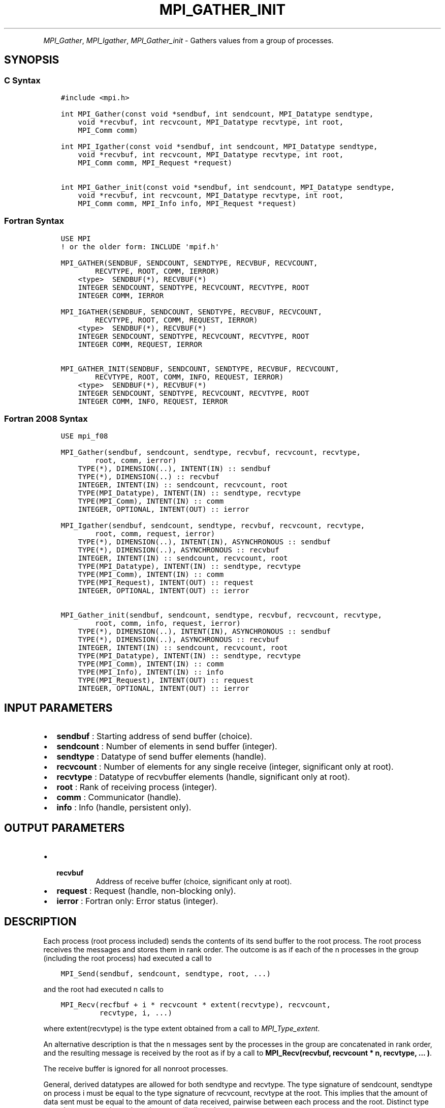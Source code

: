 .\" Man page generated from reStructuredText.
.
.TH "MPI_GATHER_INIT" "3" "May 30, 2025" "" "Open MPI"
.
.nr rst2man-indent-level 0
.
.de1 rstReportMargin
\\$1 \\n[an-margin]
level \\n[rst2man-indent-level]
level margin: \\n[rst2man-indent\\n[rst2man-indent-level]]
-
\\n[rst2man-indent0]
\\n[rst2man-indent1]
\\n[rst2man-indent2]
..
.de1 INDENT
.\" .rstReportMargin pre:
. RS \\$1
. nr rst2man-indent\\n[rst2man-indent-level] \\n[an-margin]
. nr rst2man-indent-level +1
.\" .rstReportMargin post:
..
.de UNINDENT
. RE
.\" indent \\n[an-margin]
.\" old: \\n[rst2man-indent\\n[rst2man-indent-level]]
.nr rst2man-indent-level -1
.\" new: \\n[rst2man-indent\\n[rst2man-indent-level]]
.in \\n[rst2man-indent\\n[rst2man-indent-level]]u
..
.INDENT 0.0
.INDENT 3.5
.UNINDENT
.UNINDENT
.sp
\fI\%MPI_Gather\fP, \fI\%MPI_Igather\fP, \fI\%MPI_Gather_init\fP \- Gathers values from a group
of processes.
.SH SYNOPSIS
.SS C Syntax
.INDENT 0.0
.INDENT 3.5
.sp
.nf
.ft C
#include <mpi.h>

int MPI_Gather(const void *sendbuf, int sendcount, MPI_Datatype sendtype,
    void *recvbuf, int recvcount, MPI_Datatype recvtype, int root,
    MPI_Comm comm)

int MPI_Igather(const void *sendbuf, int sendcount, MPI_Datatype sendtype,
    void *recvbuf, int recvcount, MPI_Datatype recvtype, int root,
    MPI_Comm comm, MPI_Request *request)

int MPI_Gather_init(const void *sendbuf, int sendcount, MPI_Datatype sendtype,
    void *recvbuf, int recvcount, MPI_Datatype recvtype, int root,
    MPI_Comm comm, MPI_Info info, MPI_Request *request)
.ft P
.fi
.UNINDENT
.UNINDENT
.SS Fortran Syntax
.INDENT 0.0
.INDENT 3.5
.sp
.nf
.ft C
USE MPI
! or the older form: INCLUDE \(aqmpif.h\(aq

MPI_GATHER(SENDBUF, SENDCOUNT, SENDTYPE, RECVBUF, RECVCOUNT,
        RECVTYPE, ROOT, COMM, IERROR)
    <type>  SENDBUF(*), RECVBUF(*)
    INTEGER SENDCOUNT, SENDTYPE, RECVCOUNT, RECVTYPE, ROOT
    INTEGER COMM, IERROR

MPI_IGATHER(SENDBUF, SENDCOUNT, SENDTYPE, RECVBUF, RECVCOUNT,
        RECVTYPE, ROOT, COMM, REQUEST, IERROR)
    <type>  SENDBUF(*), RECVBUF(*)
    INTEGER SENDCOUNT, SENDTYPE, RECVCOUNT, RECVTYPE, ROOT
    INTEGER COMM, REQUEST, IERROR

MPI_GATHER_INIT(SENDBUF, SENDCOUNT, SENDTYPE, RECVBUF, RECVCOUNT,
        RECVTYPE, ROOT, COMM, INFO, REQUEST, IERROR)
    <type>  SENDBUF(*), RECVBUF(*)
    INTEGER SENDCOUNT, SENDTYPE, RECVCOUNT, RECVTYPE, ROOT
    INTEGER COMM, INFO, REQUEST, IERROR
.ft P
.fi
.UNINDENT
.UNINDENT
.SS Fortran 2008 Syntax
.INDENT 0.0
.INDENT 3.5
.sp
.nf
.ft C
USE mpi_f08

MPI_Gather(sendbuf, sendcount, sendtype, recvbuf, recvcount, recvtype,
        root, comm, ierror)
    TYPE(*), DIMENSION(..), INTENT(IN) :: sendbuf
    TYPE(*), DIMENSION(..) :: recvbuf
    INTEGER, INTENT(IN) :: sendcount, recvcount, root
    TYPE(MPI_Datatype), INTENT(IN) :: sendtype, recvtype
    TYPE(MPI_Comm), INTENT(IN) :: comm
    INTEGER, OPTIONAL, INTENT(OUT) :: ierror

MPI_Igather(sendbuf, sendcount, sendtype, recvbuf, recvcount, recvtype,
        root, comm, request, ierror)
    TYPE(*), DIMENSION(..), INTENT(IN), ASYNCHRONOUS :: sendbuf
    TYPE(*), DIMENSION(..), ASYNCHRONOUS :: recvbuf
    INTEGER, INTENT(IN) :: sendcount, recvcount, root
    TYPE(MPI_Datatype), INTENT(IN) :: sendtype, recvtype
    TYPE(MPI_Comm), INTENT(IN) :: comm
    TYPE(MPI_Request), INTENT(OUT) :: request
    INTEGER, OPTIONAL, INTENT(OUT) :: ierror

MPI_Gather_init(sendbuf, sendcount, sendtype, recvbuf, recvcount, recvtype,
        root, comm, info, request, ierror)
    TYPE(*), DIMENSION(..), INTENT(IN), ASYNCHRONOUS :: sendbuf
    TYPE(*), DIMENSION(..), ASYNCHRONOUS :: recvbuf
    INTEGER, INTENT(IN) :: sendcount, recvcount, root
    TYPE(MPI_Datatype), INTENT(IN) :: sendtype, recvtype
    TYPE(MPI_Comm), INTENT(IN) :: comm
    TYPE(MPI_Info), INTENT(IN) :: info
    TYPE(MPI_Request), INTENT(OUT) :: request
    INTEGER, OPTIONAL, INTENT(OUT) :: ierror
.ft P
.fi
.UNINDENT
.UNINDENT
.SH INPUT PARAMETERS
.INDENT 0.0
.IP \(bu 2
\fBsendbuf\fP : Starting address of send buffer (choice).
.IP \(bu 2
\fBsendcount\fP : Number of elements in send buffer (integer).
.IP \(bu 2
\fBsendtype\fP : Datatype of send buffer elements (handle).
.IP \(bu 2
\fBrecvcount\fP : Number of elements for any single receive (integer,
significant only at root).
.IP \(bu 2
\fBrecvtype\fP : Datatype of recvbuffer elements (handle, significant only
at root).
.IP \(bu 2
\fBroot\fP : Rank of receiving process (integer).
.IP \(bu 2
\fBcomm\fP : Communicator (handle).
.IP \(bu 2
\fBinfo\fP : Info (handle, persistent only).
.UNINDENT
.SH OUTPUT PARAMETERS
.INDENT 0.0
.IP \(bu 2
.INDENT 2.0
.TP
.B \fBrecvbuf\fP
Address of receive buffer (choice, significant only at
root).
.UNINDENT
.IP \(bu 2
\fBrequest\fP : Request (handle, non\-blocking only).
.IP \(bu 2
\fBierror\fP : Fortran only: Error status (integer).
.UNINDENT
.SH DESCRIPTION
.sp
Each process (root process included) sends the contents of its send
buffer to the root process. The root process receives the messages and
stores them in rank order. The outcome is as if each of the n processes
in the group (including the root process) had executed a call to
.INDENT 0.0
.INDENT 3.5
.sp
.nf
.ft C
MPI_Send(sendbuf, sendcount, sendtype, root, ...)
.ft P
.fi
.UNINDENT
.UNINDENT
.sp
and the root had executed n calls to
.INDENT 0.0
.INDENT 3.5
.sp
.nf
.ft C
MPI_Recv(recfbuf + i * recvcount * extent(recvtype), recvcount,
         recvtype, i, ...)
.ft P
.fi
.UNINDENT
.UNINDENT
.sp
where extent(recvtype) is the type extent obtained from a call to
\fI\%MPI_Type_extent\fP\&.
.sp
An alternative description is that the n messages sent by the processes
in the group are concatenated in rank order, and the resulting message
is received by the root as if by a call to
\fBMPI_Recv(recvbuf, recvcount * n, recvtype, ... )\fP\&.
.sp
The receive buffer is ignored for all nonroot processes.
.sp
General, derived datatypes are allowed for both sendtype and recvtype.
The type signature of sendcount, sendtype on process i must be equal to
the type signature of recvcount, recvtype at the root. This implies that
the amount of data sent must be equal to the amount of data received,
pairwise between each process and the root. Distinct type maps between
sender and receiver are still allowed.
.sp
All arguments to the function are significant on process root, while on
other processes, only arguments sendbuf, sendcount, sendtype, root, comm
are significant. The arguments root and comm must have identical values
on all processes.
.sp
The specification of counts and types should not cause any location on
the root to be written more than once. Such a call is erroneous. Note
that the recvcount argument at the root indicates the number of items it
receives from each process, not the total number of items it receives.
.sp
Example 1: Gather 100 ints from every process in group to root.
.INDENT 0.0
.INDENT 3.5
.sp
.nf
.ft C
MPI_Comm comm;
int gsize, sendarray[100];
int root, *rbuf;
\&...

MPI_Comm_size( comm, &gsize);
rbuf = (int*)malloc(gsize* 100*sizeof(int));

MPI_Gather( sendarray, 100, MPI_INT, rbuf, 100, MPI_INT, root, comm);
.ft P
.fi
.UNINDENT
.UNINDENT
.sp
Example 2: Previous example modified — only the root allocates memory
for the receive buffer.
.INDENT 0.0
.INDENT 3.5
.sp
.nf
.ft C
MPI_Comm comm;
int gsize, sendarray[100];
int root, myrank, *rbuf;
\&...

MPI_Comm_rank( comm, myrank);
if ( myrank == root) {
  MPI_Comm_size( comm, &gsize);
  rbuf = (int *)malloc(gsize * 100*sizeof(int));
}
MPI_Gather( sendarray, 100, MPI_INT, rbuf, 100, MPI_INT, root, comm);
.ft P
.fi
.UNINDENT
.UNINDENT
.sp
Example 3: Do the same as the previous example, but use a derived
datatype. Note that the type cannot be the entire set of \fBgsize * 100\fP
ints since type matching is defined pairwise between the root and each
process in the gather.
.INDENT 0.0
.INDENT 3.5
.sp
.nf
.ft C
MPI_Comm comm;
int gsize, sendarray[100];
int root, *rbuf;
MPI_Datatype rtype;
\&...

MPI_Comm_size( comm, &gsize);
MPI_Type_contiguous( 100, MPI_INT, &rtype);
MPI_Type_commit( &rtype );
rbuf = (int*)malloc(gsize* 100*sizeof(int));
MPI_Gather( sendarray, 100, MPI_INT, rbuf, 1, rtype, root, comm);
.ft P
.fi
.UNINDENT
.UNINDENT
.SH USE OF IN-PLACE OPTION
.sp
When the communicator is an intracommunicator, you can perform a gather
operation in\-place (the output buffer is used as the input buffer). Use
the variable MPI_IN_PLACE as the value of the root process sendbuf. In
this case, sendcount and sendtype are ignored, and the contribution of
the root process to the gathered vector is assumed to already be in the
correct place in the receive buffer. Note that MPI_IN_PLACE is a special
kind of value; it has the same restrictions on its use as MPI_BOTTOM.
Because the in\-place option converts the receive buffer into a
send\-and\-receive buffer, a Fortran binding that includes INTENT must
mark these as INOUT, not OUT.
.SH WHEN COMMUNICATOR IS AN INTER-COMMUNICATOR
.sp
When the communicator is an inter\-communicator, the root process in the
first group gathers data from all the processes in the second group. The
first group defines the root process. That process uses MPI_ROOT as the
value of its root argument. The remaining processes use \fBMPI_PROC_NULL\fP as
the value of their root argument. All processes in the second group use
the rank of that root process in the first group as the value of their
root argument. The send buffer argument of the processes in the first
group must be consistent with the receive buffer argument of the root
process in the second group.
.SH ERRORS
.sp
Almost all MPI routines return an error value; C routines as the return result
of the function and Fortran routines in the last argument.
.sp
Before the error value is returned, the current MPI error handler associated
with the communication object (e.g., communicator, window, file) is called.
If no communication object is associated with the MPI call, then the call is
considered attached to MPI_COMM_SELF and will call the associated MPI error
handler. When MPI_COMM_SELF is not initialized (i.e., before
\fI\%MPI_Init\fP/\fI\%MPI_Init_thread\fP, after \fI\%MPI_Finalize\fP, or when using the Sessions
Model exclusively) the error raises the initial error handler. The initial
error handler can be changed by calling \fI\%MPI_Comm_set_errhandler\fP on
MPI_COMM_SELF when using the World model, or the mpi_initial_errhandler CLI
argument to mpiexec or info key to \fI\%MPI_Comm_spawn\fP/\fI\%MPI_Comm_spawn_multiple\fP\&.
If no other appropriate error handler has been set, then the MPI_ERRORS_RETURN
error handler is called for MPI I/O functions and the MPI_ERRORS_ABORT error
handler is called for all other MPI functions.
.sp
Open MPI includes three predefined error handlers that can be used:
.INDENT 0.0
.IP \(bu 2
\fBMPI_ERRORS_ARE_FATAL\fP
Causes the program to abort all connected MPI processes.
.IP \(bu 2
\fBMPI_ERRORS_ABORT\fP
An error handler that can be invoked on a communicator,
window, file, or session. When called on a communicator, it
acts as if \fI\%MPI_Abort\fP was called on that communicator. If
called on a window or file, acts as if \fI\%MPI_Abort\fP was called
on a communicator containing the group of processes in the
corresponding window or file. If called on a session,
aborts only the local process.
.IP \(bu 2
\fBMPI_ERRORS_RETURN\fP
Returns an error code to the application.
.UNINDENT
.sp
MPI applications can also implement their own error handlers by calling:
.INDENT 0.0
.IP \(bu 2
\fI\%MPI_Comm_create_errhandler\fP then \fI\%MPI_Comm_set_errhandler\fP
.IP \(bu 2
\fI\%MPI_File_create_errhandler\fP then \fI\%MPI_File_set_errhandler\fP
.IP \(bu 2
\fI\%MPI_Session_create_errhandler\fP then \fI\%MPI_Session_set_errhandler\fP or at \fI\%MPI_Session_init\fP
.IP \(bu 2
\fI\%MPI_Win_create_errhandler\fP then \fI\%MPI_Win_set_errhandler\fP
.UNINDENT
.sp
Note that MPI does not guarantee that an MPI program can continue past
an error.
.sp
See the \fI\%MPI man page\fP for a full list of \fI\%MPI error codes\fP\&.
.sp
See the Error Handling section of the MPI\-3.1 standard for
more information.
.sp
\fBSEE ALSO:\fP
.INDENT 0.0
.INDENT 3.5
.INDENT 0.0
.IP \(bu 2
\fI\%MPI_Gatherv\fP
.UNINDENT
.UNINDENT
.UNINDENT
.SH COPYRIGHT
2003-2025, The Open MPI Community
.\" Generated by docutils manpage writer.
.
